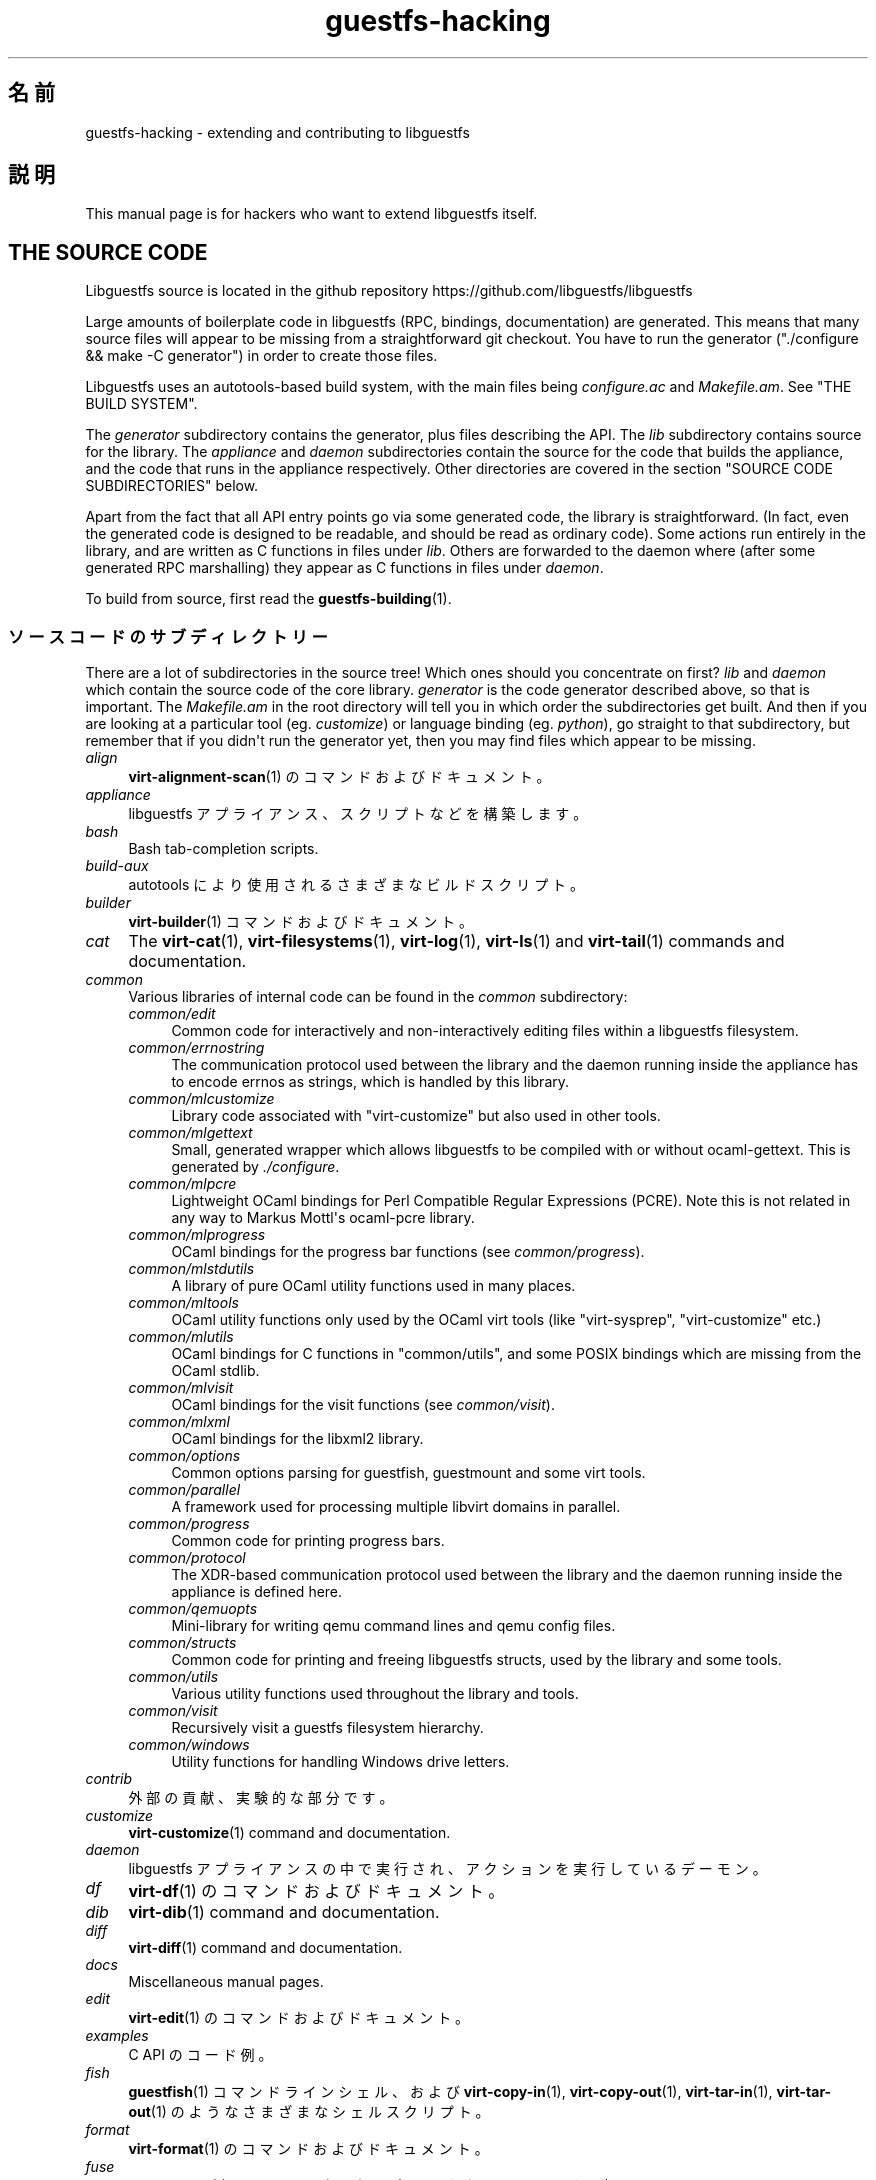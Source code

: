 .\" -*- mode: troff; coding: utf-8 -*-
.\" Automatically generated by Podwrapper::Man 1.54.1 (Pod::Simple 3.45)
.\"
.\" Standard preamble:
.\" ========================================================================
.de Sp \" Vertical space (when we can't use .PP)
.if t .sp .5v
.if n .sp
..
.de Vb \" Begin verbatim text
.ft CW
.nf
.ne \\$1
..
.de Ve \" End verbatim text
.ft R
.fi
..
.\" \*(C` and \*(C' are quotes in nroff, nothing in troff, for use with C<>.
.ie n \{\
.    ds C` ""
.    ds C' ""
'br\}
.el\{\
.    ds C`
.    ds C'
'br\}
.\"
.\" Escape single quotes in literal strings from groff's Unicode transform.
.ie \n(.g .ds Aq \(aq
.el       .ds Aq '
.\"
.\" If the F register is >0, we'll generate index entries on stderr for
.\" titles (.TH), headers (.SH), subsections (.SS), items (.Ip), and index
.\" entries marked with X<> in POD.  Of course, you'll have to process the
.\" output yourself in some meaningful fashion.
.\"
.\" Avoid warning from groff about undefined register 'F'.
.de IX
..
.nr rF 0
.if \n(.g .if rF .nr rF 1
.if (\n(rF:(\n(.g==0)) \{\
.    if \nF \{\
.        de IX
.        tm Index:\\$1\t\\n%\t"\\$2"
..
.        if !\nF==2 \{\
.            nr % 0
.            nr F 2
.        \}
.    \}
.\}
.rr rF
.\"
.\" Required to disable full justification in groff 1.23.0.
.if n .ds AD l
.\" ========================================================================
.\"
.IX Title "guestfs-hacking 1"
.TH guestfs-hacking 1 2025-02-18 libguestfs-1.54.1 "Virtualization Support"
.\" For nroff, turn off justification.  Always turn off hyphenation; it makes
.\" way too many mistakes in technical documents.
.if n .ad l
.nh
.SH 名前
.IX Header "名前"
guestfs\-hacking \- extending and contributing to libguestfs
.SH 説明
.IX Header "説明"
This manual page is for hackers who want to extend libguestfs itself.
.SH "THE SOURCE CODE"
.IX Header "THE SOURCE CODE"
Libguestfs source is located in the github repository https://github.com/libguestfs/libguestfs
.PP
Large amounts of boilerplate code in libguestfs (RPC, bindings, documentation) are generated.  This means that many source files will appear to be missing from a straightforward git checkout.  You have to run the generator (\f(CW\*(C`./configure && make \-C generator\*(C'\fR) in order to create those files.
.PP
Libguestfs uses an autotools\-based build system, with the main files being \fIconfigure.ac\fR and \fIMakefile.am\fR.  See "THE BUILD SYSTEM".
.PP
The \fIgenerator\fR subdirectory contains the generator, plus files describing the API.  The \fIlib\fR subdirectory contains source for the library.  The \fIappliance\fR and \fIdaemon\fR subdirectories contain the source for the code that builds the appliance, and the code that runs in the appliance respectively.  Other directories are covered in the section "SOURCE CODE SUBDIRECTORIES" below.
.PP
Apart from the fact that all API entry points go via some generated code, the library is straightforward.  (In fact, even the generated code is designed to be readable, and should be read as ordinary code).  Some actions run entirely in the library, and are written as C functions in files under \fIlib\fR.  Others are forwarded to the daemon where (after some generated RPC marshalling) they appear as C functions in files under \fIdaemon\fR.
.PP
To build from source, first read the \fBguestfs\-building\fR\|(1).
.SS ソースコードのサブディレクトリー
.IX Subsection "ソースコードのサブディレクトリー"
There are a lot of subdirectories in the source tree! Which ones should you concentrate on first? \fIlib\fR and \fIdaemon\fR which contain the source code of the core library.  \fIgenerator\fR is the code generator described above, so that is important.  The \fIMakefile.am\fR in the root directory will tell you in which order the subdirectories get built.  And then if you are looking at a particular tool (eg. \fIcustomize\fR) or language binding (eg. \fIpython\fR), go straight to that subdirectory, but remember that if you didn\*(Aqt run the generator yet, then you may find files which appear to be missing.
.IP \fIalign\fR 4
.IX Item "align"
\&\fBvirt\-alignment\-scan\fR\|(1) のコマンドおよびドキュメント。
.IP \fIappliance\fR 4
.IX Item "appliance"
libguestfs アプライアンス、スクリプトなどを構築します。
.IP \fIbash\fR 4
.IX Item "bash"
Bash tab\-completion scripts.
.IP \fIbuild\-aux\fR 4
.IX Item "build-aux"
autotools により使用されるさまざまなビルドスクリプト。
.IP \fIbuilder\fR 4
.IX Item "builder"
\&\fBvirt\-builder\fR\|(1) コマンドおよびドキュメント。
.IP \fIcat\fR 4
.IX Item "cat"
The \fBvirt\-cat\fR\|(1), \fBvirt\-filesystems\fR\|(1), \fBvirt\-log\fR\|(1), \fBvirt\-ls\fR\|(1) and \fBvirt\-tail\fR\|(1) commands and documentation.
.IP \fIcommon\fR 4
.IX Item "common"
Various libraries of internal code can be found in the \fIcommon\fR subdirectory:
.RS 4
.IP \fIcommon/edit\fR 4
.IX Item "common/edit"
Common code for interactively and non\-interactively editing files within a libguestfs filesystem.
.IP \fIcommon/errnostring\fR 4
.IX Item "common/errnostring"
The communication protocol used between the library and the daemon running inside the appliance has to encode errnos as strings, which is handled by this library.
.IP \fIcommon/mlcustomize\fR 4
.IX Item "common/mlcustomize"
Library code associated with \f(CW\*(C`virt\-customize\*(C'\fR but also used in other tools.
.IP \fIcommon/mlgettext\fR 4
.IX Item "common/mlgettext"
Small, generated wrapper which allows libguestfs to be compiled with or without ocaml\-gettext.  This is generated by \fI./configure\fR.
.IP \fIcommon/mlpcre\fR 4
.IX Item "common/mlpcre"
Lightweight OCaml bindings for Perl Compatible Regular Expressions (PCRE). Note this is not related in any way to Markus Mottl\*(Aqs ocaml\-pcre library.
.IP \fIcommon/mlprogress\fR 4
.IX Item "common/mlprogress"
OCaml bindings for the progress bar functions (see \fIcommon/progress\fR).
.IP \fIcommon/mlstdutils\fR 4
.IX Item "common/mlstdutils"
A library of pure OCaml utility functions used in many places.
.IP \fIcommon/mltools\fR 4
.IX Item "common/mltools"
OCaml utility functions only used by the OCaml virt tools (like \f(CW\*(C`virt\-sysprep\*(C'\fR, \f(CW\*(C`virt\-customize\*(C'\fR etc.)
.IP \fIcommon/mlutils\fR 4
.IX Item "common/mlutils"
OCaml bindings for C functions in \f(CW\*(C`common/utils\*(C'\fR, and some POSIX bindings which are missing from the OCaml stdlib.
.IP \fIcommon/mlvisit\fR 4
.IX Item "common/mlvisit"
OCaml bindings for the visit functions (see \fIcommon/visit\fR).
.IP \fIcommon/mlxml\fR 4
.IX Item "common/mlxml"
OCaml bindings for the libxml2 library.
.IP \fIcommon/options\fR 4
.IX Item "common/options"
Common options parsing for guestfish, guestmount and some virt tools.
.IP \fIcommon/parallel\fR 4
.IX Item "common/parallel"
A framework used for processing multiple libvirt domains in parallel.
.IP \fIcommon/progress\fR 4
.IX Item "common/progress"
Common code for printing progress bars.
.IP \fIcommon/protocol\fR 4
.IX Item "common/protocol"
The XDR\-based communication protocol used between the library and the daemon running inside the appliance is defined here.
.IP \fIcommon/qemuopts\fR 4
.IX Item "common/qemuopts"
Mini\-library for writing qemu command lines and qemu config files.
.IP \fIcommon/structs\fR 4
.IX Item "common/structs"
Common code for printing and freeing libguestfs structs, used by the library and some tools.
.IP \fIcommon/utils\fR 4
.IX Item "common/utils"
Various utility functions used throughout the library and tools.
.IP \fIcommon/visit\fR 4
.IX Item "common/visit"
Recursively visit a guestfs filesystem hierarchy.
.IP \fIcommon/windows\fR 4
.IX Item "common/windows"
Utility functions for handling Windows drive letters.
.RE
.RS 4
.RE
.IP \fIcontrib\fR 4
.IX Item "contrib"
外部の貢献、実験的な部分です。
.IP \fIcustomize\fR 4
.IX Item "customize"
\&\fBvirt\-customize\fR\|(1) command and documentation.
.IP \fIdaemon\fR 4
.IX Item "daemon"
libguestfs アプライアンスの中で実行され、アクションを実行しているデーモン。
.IP \fIdf\fR 4
.IX Item "df"
\&\fBvirt\-df\fR\|(1) のコマンドおよびドキュメント。
.IP \fIdib\fR 4
.IX Item "dib"
\&\fBvirt\-dib\fR\|(1) command and documentation.
.IP \fIdiff\fR 4
.IX Item "diff"
\&\fBvirt\-diff\fR\|(1) command and documentation.
.IP \fIdocs\fR 4
.IX Item "docs"
Miscellaneous manual pages.
.IP \fIedit\fR 4
.IX Item "edit"
\&\fBvirt\-edit\fR\|(1) のコマンドおよびドキュメント。
.IP \fIexamples\fR 4
.IX Item "examples"
C API のコード例。
.IP \fIfish\fR 4
.IX Item "fish"
\&\fBguestfish\fR\|(1) コマンドラインシェル、および \fBvirt\-copy\-in\fR\|(1), \fBvirt\-copy\-out\fR\|(1), \fBvirt\-tar\-in\fR\|(1), \fBvirt\-tar\-out\fR\|(1) のようなさまざまなシェルスクリプト。
.IP \fIformat\fR 4
.IX Item "format"
\&\fBvirt\-format\fR\|(1) のコマンドおよびドキュメント。
.IP \fIfuse\fR 4
.IX Item "fuse"
\&\fBguestmount\fR\|(1), libguestfs の上に組み立てられた FUSE (ユーザー空間ファイルシステム)。
.IP \fIgenerator\fR 4
.IX Item "generator"
The crucially important generator, used to automatically generate large amounts of boilerplate C code for things like RPC and bindings.
.IP \fIget\-kernel\fR 4
.IX Item "get-kernel"
\&\fBvirt\-get\-kernel\fR\|(1) command and documentation.
.IP \fIinspector\fR 4
.IX Item "inspector"
\&\fBvirt\-inspector\fR\|(1), 仮想マシンイメージ検査ツール。
.IP \fIlib\fR 4
.IX Item "lib"
C ライブラリーのソースコード。
.IP \fIlogo\fR 4
.IX Item "logo"
Logo used on the website.  The fish is called Arthur by the way.
.IP \fIm4\fR 4
.IX Item "m4"
M4 macros used by autoconf.  See "THE BUILD SYSTEM".
.IP \fImake\-fs\fR 4
.IX Item "make-fs"
\&\fBvirt\-make\-fs\fR\|(1) command and documentation.
.IP \fIpo\fR 4
.IX Item "po"
シンプルな gettext 文字列の翻訳。
.IP \fIpo\-docs\fR 4
.IX Item "po-docs"
The build infrastructure and PO files for translations of manpages and POD files.  Eventually this will be combined with the \fIpo\fR directory, but that is rather complicated.
.IP \fIrescue\fR 4
.IX Item "rescue"
\&\fBvirt\-rescue\fR\|(1) のコマンドおよびドキュメント。
.IP \fIresize\fR 4
.IX Item "resize"
\&\fBvirt\-resize\fR\|(1) のコマンドおよびドキュメント。
.IP \fIsparsify\fR 4
.IX Item "sparsify"
\&\fBvirt\-sparsify\fR\|(1) のコマンドおよびドキュメント。
.IP \fIsysprep\fR 4
.IX Item "sysprep"
\&\fBvirt\-sysprep\fR\|(1) コマンドおよびドキュメント。
.IP \fItests\fR 4
.IX Item "tests"
テストします。
.IP \fItest\-data\fR 4
.IX Item "test-data"
Files and other test data used by the tests.
.IP \fItest\-tool\fR 4
.IX Item "test-tool"
エンドユーザーが QEMU/カーネルの組み合わせが libguestfs で動作するかどうかを確認するためのテストツールです。
.IP \fItmp\fR 4
.IX Item "tmp"
Used for temporary files when running the tests (instead of \fI/tmp\fR etc). The reason is so that you can run multiple parallel tests of libguestfs without having one set of tests overwriting the appliance created by another.
.IP \fItools\fR 4
.IX Item "tools"
Perl で書かれたコマンドラインツール (\fBvirt\-win\-reg\fR\|(1) および他の多くのもの)。
.IP \fIutils\fR 4
.IX Item "utils"
Miscellaneous utilities, such as \f(CW\*(C`boot\-benchmark\*(C'\fR.
.IP \fIv2v\fR 4
.IX Item "v2v"
Up to libguestfs > 1.42 this contained the \fBvirt\-v2v\fR\|(1) tool, but this has now moved into a separate repository: https://github.com/libguestfs/virt\-v2v
.IP \fIwebsite\fR 4
.IX Item "website"
The http://libguestfs.org website files.
.IP \fIcsharp\fR 4
.IX Item "csharp"
.PD 0
.IP \fIerlang\fR 4
.IX Item "erlang"
.IP \fIgobject\fR 4
.IX Item "gobject"
.IP \fIgolang\fR 4
.IX Item "golang"
.IP \fIhaskell\fR 4
.IX Item "haskell"
.IP \fIjava\fR 4
.IX Item "java"
.IP \fIlua\fR 4
.IX Item "lua"
.IP \fIocaml\fR 4
.IX Item "ocaml"
.IP \fIphp\fR 4
.IX Item "php"
.IP \fIperl\fR 4
.IX Item "perl"
.IP \fIpython\fR 4
.IX Item "python"
.IP \fIruby\fR 4
.IX Item "ruby"
.PD
言語バインディング。
.SS "THE BUILD SYSTEM"
.IX Subsection "THE BUILD SYSTEM"
Libguestfs uses the GNU autotools build system (autoconf, automake, libtool).
.PP
The \fI./configure\fR script is generated from \fIconfigure.ac\fR and \fIm4/guestfs\-*.m4\fR.  Most of the configure script is split over many m4 macro files by topic, for example \fIm4/guestfs\-daemon.m4\fR deals with the dependencies of the daemon.
.PP
The job of the top level \fIMakefile.am\fR is mainly to list the subdirectories (\f(CW\*(C`SUBDIRS\*(C'\fR) in the order they should be compiled.
.PP
\&\fIcommon\-rules.mk\fR is included in every \fIMakefile.am\fR (top level and subdirectories).  \fIsubdir\-rules.mk\fR is included only in subdirectory \fIMakefile.am\fR files.
.PP
There are many make targets.  Use this command to list them all:
.PP
.Vb 1
\& make help
.Ve
.SH "EXTENDING LIBGUESTFS"
.IX Header "EXTENDING LIBGUESTFS"
.SS "ADDING A NEW API"
.IX Subsection "ADDING A NEW API"
Because large amounts of boilerplate code in libguestfs are generated, this makes it easy to extend the libguestfs API.
.PP
To add a new API action there are two changes:
.IP 1. 4
You need to add a description of the call (name, parameters, return type, tests, documentation) to \fIgenerator/actions_*.ml\fR and possibly \fIgenerator/proc_nr.ml\fR.
.Sp
There are two sorts of API action, depending on whether the call goes through to the daemon in the appliance, or is serviced entirely by the library (see "ARCHITECTURE" in \fBguestfs\-internals\fR\|(1)). "guestfs_sync" in \fBguestfs\fR\|(3) is an example of the former, since the sync is done in the appliance.  "guestfs_set_trace" in \fBguestfs\fR\|(3) is an example of the latter, since a trace flag is maintained in the handle and all tracing is done on the library side.
.Sp
Most new actions are of the first type, and get added to the \f(CW\*(C`daemon_functions\*(C'\fR list.  Each function has a unique procedure number used in the RPC protocol which is assigned to that action when we publish libguestfs and cannot be reused.  Take the latest procedure number and increment it.
.Sp
For library\-only actions of the second type, add to the \f(CW\*(C`non_daemon_functions\*(C'\fR list.  Since these functions are serviced by the library and do not travel over the RPC mechanism to the daemon, these functions do not need a procedure number, and so the procedure number is set to \f(CW\-1\fR.
.IP 2. 4
Implement the action (in C):
.Sp
For daemon actions, implement the function \f(CW\*(C`do_<name>\*(C'\fR in the \f(CW\*(C`daemon/\*(C'\fR directory.
.Sp
For library actions, implement the function \f(CW\*(C`guestfs_impl_<name>\*(C'\fR in the \f(CW\*(C`lib/\*(C'\fR directory.
.Sp
In either case, use another function as an example of what to do.
.IP 3. 4
As an alternative to step 2: Since libguestfs 1.38, daemon actions can be implemented in OCaml.  You have to set the \f(CW\*(C`impl = OCaml ...\*(C'\fR flag in the generator.  Take a look at \fIdaemon/file.ml\fR for an example.
.PP
これらの変更をした後、コンパイルするために \f(CW\*(C`make\*(C'\fR を使用してください。
.PP
Note that you don’t need to implement the RPC, language bindings, manual pages or anything else.  It’s all automatically generated from the OCaml description.
.PP
\fIAdding tests for an API\fR
.IX Subsection "Adding tests for an API"
.PP
You can supply zero or as many tests as you want per API call.  The tests can either be added as part of the API description (\fIgenerator/actions_*.ml\fR), or in some rarer cases you may want to drop a script into \f(CW\*(C`tests/*/\*(C'\fR.  Note that adding a script to \f(CW\*(C`tests/*/\*(C'\fR is slower, so if possible use the first method.
.PP
The following describes the test environment used when you add an API test in \fIactions_*.ml\fR.
.PP
テスト環境は 4 個のブロックデバイスを持ちます:
.IP "\fI/dev/sda\fR 2 GB" 4
.IX Item "/dev/sda 2 GB"
テスト用の一般的なブロックデバイス。
.IP "\fI/dev/sdb\fR 2 GB" 4
.IX Item "/dev/sdb 2 GB"
\&\fI/dev/sdb1\fR is an ext2 filesystem used for testing filesystem write operations.
.IP "\fI/dev/sdc\fR 10 MB" 4
.IX Item "/dev/sdc 10 MB"
2 つのブロックデバイスが必要となるいくつかのテストにおいて使用されます。
.IP \fI/dev/sdd\fR 4
.IX Item "/dev/sdd"
ISO with fixed content (see \fIimages/test.iso\fR).
.PP
To be able to run the tests in a reasonable amount of time, the libguestfs appliance and block devices are reused between tests.  So don\*(Aqt try testing "guestfs_kill_subprocess" in \fBguestfs\fR\|(3) :\-x
.PP
Each test starts with an initial scenario, selected using one of the \f(CW\*(C`Init*\*(C'\fR expressions, described in \fIgenerator/types.ml\fR.  These initialize the disks mentioned above in a particular way as documented in \fItypes.ml\fR. You should not assume anything about the previous contents of other disks that are not initialized.
.PP
You can add a prerequisite clause to any individual test.  This is a run\-time check, which, if it fails, causes the test to be skipped.  Useful if testing a command which might not work on all variations of libguestfs builds.  A test that has prerequisite of \f(CW\*(C`Always\*(C'\fR means to run unconditionally.
.PP
In addition, packagers can skip individual tests by setting environment variables before running \f(CW\*(C`make check\*(C'\fR.
.PP
.Vb 1
\& SKIP_TEST_<CMD>_<NUM>=1
.Ve
.PP
eg: \f(CW\*(C`SKIP_TEST_COMMAND_3=1\*(C'\fR skips test #3 of "guestfs_command" in \fBguestfs\fR\|(3).
.PP
または:
.PP
.Vb 1
\& SKIP_TEST_<CMD>=1
.Ve
.PP
eg: \f(CW\*(C`SKIP_TEST_ZEROFREE=1\*(C'\fR skips all "guestfs_zerofree" in \fBguestfs\fR\|(3) tests.
.PP
Packagers can run only certain tests by setting for example:
.PP
.Vb 1
\& TEST_ONLY="vfs_type zerofree"
.Ve
.PP
See \fItests/c\-api/tests.c\fR for more details of how these environment variables work.
.PP
\fIDebugging new APIs\fR
.IX Subsection "Debugging new APIs"
.PP
Test new actions work before submitting them.
.PP
新しいコマンドを試すために guestfish を使うことができます。
.PP
Debugging the daemon is a problem because it runs inside a minimal environment.  However you can fprintf messages in the daemon to stderr, and they will show up if you use \f(CW\*(C`guestfish \-v\*(C'\fR.
.SS "ADDING A NEW LANGUAGE BINDING"
.IX Subsection "ADDING A NEW LANGUAGE BINDING"
All language bindings must be generated by the generator (see the \fIgenerator\fR subdirectory).
.PP
There is no documentation for this yet.  We suggest you look at an existing binding, eg. \fIgenerator/ocaml.ml\fR or \fIgenerator/perl.ml\fR.
.PP
\fIAdding tests for language bindings\fR
.IX Subsection "Adding tests for language bindings"
.PP
Language bindings should come with tests.  Previously testing of language bindings was rather ad\-hoc, but we have been trying to formalize the set of tests that every language binding should use.
.PP
Currently only the OCaml and Perl bindings actually implement the full set of tests, and the OCaml bindings are canonical, so you should emulate what the OCaml tests do.
.PP
This is the numbering scheme used by the tests:
.PP
.Vb 1
\& \- 000+ basic tests:
\& 
\&   010  load the library
\&   020  create
\&   030  create\-flags
\&   040  create multiple handles
\&   050  test setting and getting config properties
\&   060  explicit close
\&   065  implicit close (in GC\*(Aqd languages)
\&   070  optargs
\&   080  version
\&   090  retvalues
\& 
\& \- 100  launch, create partitions and LVs and filesystems
\& 
\& \- 400+ events:
\& 
\&   410  close event
\&   420  log messages
\&   430  progress messages
\& 
\& \- 800+ regression tests (specific to the language)
\& 
\& \- 900+ any other custom tests for the language
.Ve
.PP
To save time when running the tests, only 100, 430, 800+, 900+ should launch the handle.
.SS "FORMATTING CODE"
.IX Subsection "FORMATTING CODE"
Our C source code generally adheres to some basic code\-formatting conventions.  The existing code base is not totally consistent on this front, but we do prefer that contributed code be formatted similarly.  In short, use spaces\-not\-TABs for indentation, use 2 spaces for each indentation level, and other than that, follow the K&R style.
.PP
If you use Emacs, add the following to one of your start\-up files (e.g., ~/.emacs), to help ensure that you get indentation right:
.PP
.Vb 9
\& ;;; In libguestfs, indent with spaces everywhere (not TABs).
\& ;;; Exceptions: Makefile and ChangeLog modes.
\& (add\-hook \*(Aqfind\-file\-hook
\&     \*(Aq(lambda () (if (and buffer\-file\-name
\&                          (string\-match "/libguestfs\e\e>"
\&                              (buffer\-file\-name))
\&                          (not (string\-equal mode\-name "Change Log"))
\&                          (not (string\-equal mode\-name "Makefile")))
\&                     (setq indent\-tabs\-mode nil))))
\& 
\& ;;; When editing C sources in libguestfs, use this style.
\& (defun libguestfs\-c\-mode ()
\&   "C mode with adjusted defaults for use with libguestfs."
\&   (interactive)
\&   (c\-set\-style "K&R")
\&   (setq c\-indent\-level 2)
\&   (setq c\-basic\-offset 2))
\& (add\-hook \*(Aqc\-mode\-hook
\&           \*(Aq(lambda () (if (string\-match "/libguestfs\e\e>"
\&                               (buffer\-file\-name))
\&                           (libguestfs\-c\-mode))))
.Ve
.SS 変更のテスト方法
.IX Subsection "変更のテスト方法"
Turn warnings into errors when developing to make warnings hard to ignore:
.PP
.Vb 1
\& ./configure \-\-enable\-werror
.Ve
.PP
有用なターゲットは次のとおりです:
.ie n .IP """make check""" 4
.el .IP "\f(CWmake check\fR" 4
.IX Item "make check"
一般的なテスト群を実行します。
.Sp
This is implemented using the regular automake \f(CW\*(C`TESTS\*(C'\fR target.  See the automake documentation for details.
.ie n .IP """make check\-valgrind""" 4
.el .IP "\f(CWmake check\-valgrind\fR" 4
.IX Item "make check-valgrind"
valgrind にあるテスト群のサブセットを実行します。
.Sp
See "VALGRIND" below.
.ie n .IP """make check\-valgrind\-local\-guests""" 4
.el .IP "\f(CWmake check\-valgrind\-local\-guests\fR" 4
.IX Item "make check-valgrind-local-guests"
ローカルにインストールされた libvirt 仮想マシン (読み込み専用) を使用して、valgrind にあるテスト群のサブセットを実行します。
.ie n .IP """make check\-direct""" 4
.el .IP "\f(CWmake check\-direct\fR" 4
.IX Item "make check-direct"
Runs all tests using default appliance back\-end.  This only has any effect if a non\-default backend was selected using \f(CW\*(C`./configure \-\-with\-default\-backend=...\*(C'\fR
.ie n .IP """make check\-valgrind\-direct""" 4
.el .IP "\f(CWmake check\-valgrind\-direct\fR" 4
.IX Item "make check-valgrind-direct"
Run a subset of the test suite under valgrind using the default appliance back\-end.
.ie n .IP """make check\-with\-upstream\-qemu""" 4
.el .IP "\f(CWmake check\-with\-upstream\-qemu\fR" 4
.IX Item "make check-with-upstream-qemu"
Runs all tests using a local qemu binary.  It looks for the qemu binary in QEMUDIR (defaults to \fR\f(CI$HOME\fR\fI/d/qemu\fR), but you can set this to another directory on the command line, eg:
.Sp
.Vb 1
\& make check\-with\-upstream\-qemu QEMUDIR=/usr/src/qemu
.Ve
.ie n .IP """make check\-with\-upstream\-libvirt""" 4
.el .IP "\f(CWmake check\-with\-upstream\-libvirt\fR" 4
.IX Item "make check-with-upstream-libvirt"
Runs all tests using a local libvirt.  This only has any effect if the libvirt backend was selected using \f(CW\*(C`./configure \-\-with\-default\-backend=libvirt\*(C'\fR
.Sp
It looks for libvirt in LIBVIRTDIR (defaults to \fR\f(CI$HOME\fR\fI/d/libvirt\fR), but you can set this to another directory on the command line, eg:
.Sp
.Vb 1
\& make check\-with\-upstream\-libvirt LIBVIRTDIR=/usr/src/libvirt
.Ve
.ie n .IP """make check\-slow""" 4
.el .IP "\f(CWmake check\-slow\fR" 4
.IX Item "make check-slow"
Runs some slow/long\-running tests which are not run by default.
.Sp
To mark a test as slow/long\-running:
.RS 4
.IP \(bu 4
Add it to the list of \f(CW\*(C`TESTS\*(C'\fR in the \fIMakefile.am\fR, just like a normal test.
.IP \(bu 4
Modify the test so it checks if the \f(CW\*(C`SLOW=1\*(C'\fR environment variable is set, and if \fInot\fR set it skips (ie. returns with exit code 77).  If using \f(CW$TEST_FUNCTIONS\fR, you can call the function \f(CW\*(C`slow_test\*(C'\fR for this.
.IP \(bu 4
Add a variable \f(CW\*(C`SLOW_TESTS\*(C'\fR to the \fIMakefile.am\fR listing the slow tests.
.IP \(bu 4
Add a rule to the \fIMakefile.am\fR:
.Sp
.Vb 2
\& check\-slow:
\&   $(MAKE) check TESTS="$(SLOW_TESTS)" SLOW=1
.Ve
.RE
.RS 4
.RE
.ie n .IP """sudo make check\-root""" 4
.el .IP "\f(CWsudo make check\-root\fR" 4
.IX Item "sudo make check-root"
Runs some tests which require root privileges.  These are supposed to be safe, but take care.  You have to run this as root (eg. using \fBsudo\fR\|(8) explicitly).
.Sp
To mark a test as requiring root:
.RS 4
.IP \(bu 4
Add it to the list of \f(CW\*(C`TESTS\*(C'\fR in the \fIMakefile.am\fR, just like a normal test.
.IP \(bu 4
Modify the test so it checks if euid == 0, and if \fInot\fR set it skips (ie. returns with exit code 77).  If using \f(CW$TEST_FUNCTIONS\fR, you can call the function \f(CW\*(C`root_test\*(C'\fR for this.
.IP \(bu 4
Add a variable \f(CW\*(C`ROOT_TESTS\*(C'\fR to the \fIMakefile.am\fR listing the root tests.
.IP \(bu 4
Add a rule to the \fIMakefile.am\fR:
.Sp
.Vb 2
\& check\-root:
\&   $(MAKE) check TESTS="$(ROOT_TESTS)"
.Ve
.RE
.RS 4
.RE
.ie n .IP """make check\-all""" 4
.el .IP "\f(CWmake check\-all\fR" 4
.IX Item "make check-all"
Equivalent to running all \f(CW\*(C`make check*\*(C'\fR rules except \f(CW\*(C`check\-root\*(C'\fR.
.ie n .IP """make check\-release""" 4
.el .IP "\f(CWmake check\-release\fR" 4
.IX Item "make check-release"
Runs a subset of \f(CW\*(C`make check*\*(C'\fR rules that are required to pass before a tarball can be released.  Currently this is:
.RS 4
.IP \(bu 4
check
.IP \(bu 4
check\-valgrind
.IP \(bu 4
check\-direct
.IP \(bu 4
check\-valgrind\-direct
.IP \(bu 4
check\-slow
.RE
.RS 4
.RE
.ie n .IP """make installcheck""" 4
.el .IP "\f(CWmake installcheck\fR" 4
.IX Item "make installcheck"
Run \f(CW\*(C`make check\*(C'\fR on the installed copy of libguestfs.
.Sp
The version of installed libguestfs being tested, and the version of the libguestfs source tree must be the same.
.Sp
Do:
.Sp
.Vb 4
\& ./configure
\& make clean ||:
\& make
\& make installcheck
.Ve
.SS VALGRIND
.IX Subsection "VALGRIND"
When you do \f(CW\*(C`make check\-valgrind\*(C'\fR, it searches for any \fIMakefile.am\fR in the tree that has a \f(CW\*(C`check\-valgrind:\*(C'\fR target and runs it.
.PP
Writing the \fIMakefile.am\fR and tests correctly to use valgrind and working with automake parallel tests is subtle.
.PP
If your tests are run via a shell script wrapper, then in the wrapper use:
.PP
.Vb 1
\& $VG virt\-foo
.Ve
.PP
and in the \fIMakefile.am\fR use:
.PP
.Vb 2
\& check\-valgrind:
\&     make VG="@VG@" check
.Ve
.PP
However, if your binaries run directly from the \f(CW\*(C`TESTS\*(C'\fR rule, you have to modify the \fIMakefile.am\fR like this:
.PP
.Vb 1
\& LOG_COMPILER = $(VG)
\& 
\& check\-valgrind:
\&     make VG="@VG@" check
.Ve
.PP
In either case, check that the right program is being tested by examining the \fItmp/valgrind*\fR log files carefully.
.SS "SUBMITTING PATCHES"
.IX Subsection "SUBMITTING PATCHES"
Submit patches to the mailing list: https://lists.libguestfs.org and CC to rjones@redhat.com.
.PP
You do not need to subscribe to the mailing list if you don’t want to. There may be a short delay while your message is moderated.
.SS "国際化 (i18n) サポート"
.IX Subsection "国際化 (i18n) サポート"
We support i18n (gettext anyhow) in the library.
.PP
However many messages come from the daemon, and we don’t translate those at the moment.  One reason is that the appliance generally has all locale files removed from it, because they take up a lot of space.  So we\*(Aqd have to readd some of those, as well as copying our PO files into the appliance.
.PP
Debugging messages are never translated, since they are intended for the programmers.
.SH "MISCELLANEOUS TOPICS"
.IX Header "MISCELLANEOUS TOPICS"
.SS "HOW OCAML PROGRAMS ARE COMPILED AND LINKED"
.IX Subsection "HOW OCAML PROGRAMS ARE COMPILED AND LINKED"
Mostly this section is "how we make automake & ocamlopt work together" since OCaml programs themselves are easy to compile.
.PP
Automake has no native support for OCaml programs, ocamlc nor ocamlopt. What we do instead is to treat OCaml programs as C programs which happen to contain these "other objects" (\f(CW"DEPENDENCIES"\fR in automake\-speak) that happen to be the OCaml objects.  This works because OCaml programs usually have C files for native bindings etc.
.PP
So a typical program is described as just its C sources:
.PP
.Vb 1
\& virt_customize_SOURCES = ... crypt\-c.c perl_edit\-c.c
.Ve
.PP
For programs that have no explicit C sources, we create an empty \fIdummy.c\fR file, and list that instead:
.PP
.Vb 1
\& virt_resize_SOURCES = dummy.c
.Ve
.PP
The OCaml objects which contain most of the code are listed as automake dependencies (other dependencies may also be listed):
.PP
.Vb 1
\& virt_customize_DEPENDENCIES = ... customize_main.cmx
.Ve
.PP
The only other special thing we need to do is to provide a custom link command.  This is needed because automake won\*(Aqt assemble the ocamlopt command, the list of objects and the \f(CW\*(C`\-cclib\*(C'\fR libraries in the correct order otherwise.
.PP
.Vb 2
\& virt_customize_LINK = \e
\&     $(top_builddir)/ocaml\-link.sh \-cclib \*(Aq\-lutils\*(Aq \-\- ...
.Ve
.PP
The actual rules, which you can examine in \fIcustomize/Makefile.am\fR, are a little bit more complicated than this because they have to handle:
.IP \(bu 4
Compiling for byte code or native code.
.IP \(bu 4
The pattern rules needed to compile the OCaml sources to objects.
.Sp
These are now kept in \fIsubdir\-rules.mk\fR at the top level, which is included in every subdirectory \fIMakefile.am\fR.
.IP \(bu 4
Adding OCaml sources files to \f(CW\*(C`EXTRA_DIST\*(C'\fR.
.Sp
Automake isn\*(Aqt aware of the complete list of sources for a binary, so it will not add them all automatically.
.SH "MAINTAINER TASKS"
.IX Header "MAINTAINER TASKS"
.SS "MAINTAINER MAKEFILE TARGETS"
.IX Subsection "MAINTAINER MAKEFILE TARGETS"
These \f(CW\*(C`make\*(C'\fR targets probably won’t work and aren\*(Aqt useful unless you are a libguestfs maintainer.
.PP
\fImake maintainer\-commit\fR
.IX Subsection "make maintainer-commit"
.PP
This commits everything in the working directory with the commit message \f(CW\*(C`Version $(VERSION).\*(C'\fR.  You must update \fIconfigure.ac\fR, clean and rebuild first.
.PP
\fImake maintainer\-tag\fR
.IX Subsection "make maintainer-tag"
.PP
This tags the current HEAD commit with the tag \f(CW\*(C`v$(VERSION)\*(C'\fR and one of the messages:
.PP
.Vb 1
\& Version $(VERSION) stable
\&
\& Version $(VERSION) development
.Ve
.PP
(See "LIBGUESTFS VERSION NUMBERS" in \fBguestfs\fR\|(3) for the difference between a stable and development release.)
.PP
\fImake maintainer\-check\-authors\fR
.IX Subsection "make maintainer-check-authors"
.PP
Check that all authors (found in git commit messages) are included in the \fIgenerator/authors.ml\fR file.
.PP
\fImake maintainer\-check\-extra\-dist\fR
.IX Subsection "make maintainer-check-extra-dist"
.PP
This rule must be run after \f(CW\*(C`make dist\*(C'\fR (so there is a tarball in the working directory).  It compares the contents of the tarball with the contents of git to ensure that no files have been missed from \fIMakefile.am\fR \f(CW\*(C`EXTRA_DIST\*(C'\fR rules.
.PP
\fImake maintainer\-upload\-website\fR
.IX Subsection "make maintainer-upload-website"
.PP
This is used by the software used to automate libguestfs releases to copy the libguestfs website to another git repository before it is uploaded to the web server.
.SS "MAKING A STABLE RELEASE"
.IX Subsection "MAKING A STABLE RELEASE"
When we make a stable release, there are several steps documented here.  See "LIBGUESTFS VERSION NUMBERS" in \fBguestfs\fR\|(3) for general information about the stable branch policy.
.IP \(bu 4
Check \f(CW\*(C`make && make check\*(C'\fR works on at least:
.RS 4
.IP "Fedora (x86\-64)" 4
.IX Item "Fedora (x86-64)"
.PD 0
.IP "Debian (x86\-64)" 4
.IX Item "Debian (x86-64)"
.IP "Ubuntu (x86\-64)" 4
.IX Item "Ubuntu (x86-64)"
.IP "Fedora (aarch64)" 4
.IX Item "Fedora (aarch64)"
.IP "Fedora (ppc64)" 4
.IX Item "Fedora (ppc64)"
.IP "Fedora (ppc64le)" 4
.IX Item "Fedora (ppc64le)"
.PD
.RE
.RS 4
.RE
.IP \(bu 4
Check \f(CW\*(C`./configure \-\-without\-libvirt\*(C'\fR works.
.IP \(bu 4
Finalize \fIguestfs\-release\-notes.pod\fR
.IP \(bu 4
http://libguestfs.org/download の下に新しい安定版および開発版のディレクトリーを作成します。
.IP \(bu 4
Edit \fIwebsite/index.html.in\fR.
.IP \(bu 4
Set the version (in \fIconfigure.ac\fR) to the new \fIstable\fR version, ie. 1.XX.0, and commit it:
.Sp
.Vb 6
\& ./localconfigure
\& make distclean \-k
\& ./localconfigure
\& make && make dist
\& make maintainer\-commit
\& make maintainer\-tag
.Ve
.IP \(bu 4
Create the stable branch in git:
.Sp
.Vb 2
\& git branch stable\-1.XX
\& git push origin stable\-1.XX
.Ve
.IP \(bu 4
Do a full release of the stable branch.
.IP \(bu 4
Set the version to the next development version and commit that.  Optionally do a full release of the development branch.
.SH "INTERNAL DOCUMENTATION"
.IX Header "INTERNAL DOCUMENTATION"
This section documents internal functions inside libguestfs and various utilities.  It is intended for libguestfs developers only.
.PP
This section is autogenerated from \f(CW\*(C`/**\*(C'\fR comments in source files, which are marked up in POD format.
.PP
\&\fBThese functions are not publicly exported, and may change or be removed at any time.\fR
.PP
_\|_INTERNAL_DOCUMENTATION_\|_
.SH 関連項目
.IX Header "関連項目"
\&\fBguestfs\fR\|(3), \fBguestfs\-building\fR\|(1), \fBguestfs\-examples\fR\|(3), \fBguestfs\-internals\fR\|(1), \fBguestfs\-performance\fR\|(1), \fBguestfs\-release\-notes\fR\|(1), \fBguestfs\-testing\fR\|(1), \fBlibguestfs\-test\-tool\fR\|(1), \fBlibguestfs\-make\-fixed\-appliance\fR\|(1), http://libguestfs.org/.
.SH 著者
.IX Header "著者"
Richard W.M. Jones (\f(CW\*(C`rjones at redhat dot com\*(C'\fR)
.SH COPYRIGHT
.IX Header "COPYRIGHT"
Copyright (C) 2009\-2023 Red Hat Inc.
.SH LICENSE
.IX Header "LICENSE"
.SH BUGS
.IX Header "BUGS"
To get a list of bugs against libguestfs, use this link:
https://bugzilla.redhat.com/buglist.cgi?component=libguestfs&product=Virtualization+Tools
.PP
To report a new bug against libguestfs, use this link:
https://bugzilla.redhat.com/enter_bug.cgi?component=libguestfs&product=Virtualization+Tools
.PP
When reporting a bug, please supply:
.IP \(bu 4
The version of libguestfs.
.IP \(bu 4
Where you got libguestfs (eg. which Linux distro, compiled from source, etc)
.IP \(bu 4
Describe the bug accurately and give a way to reproduce it.
.IP \(bu 4
Run \fBlibguestfs\-test\-tool\fR\|(1) and paste the \fBcomplete, unedited\fR
output into the bug report.

